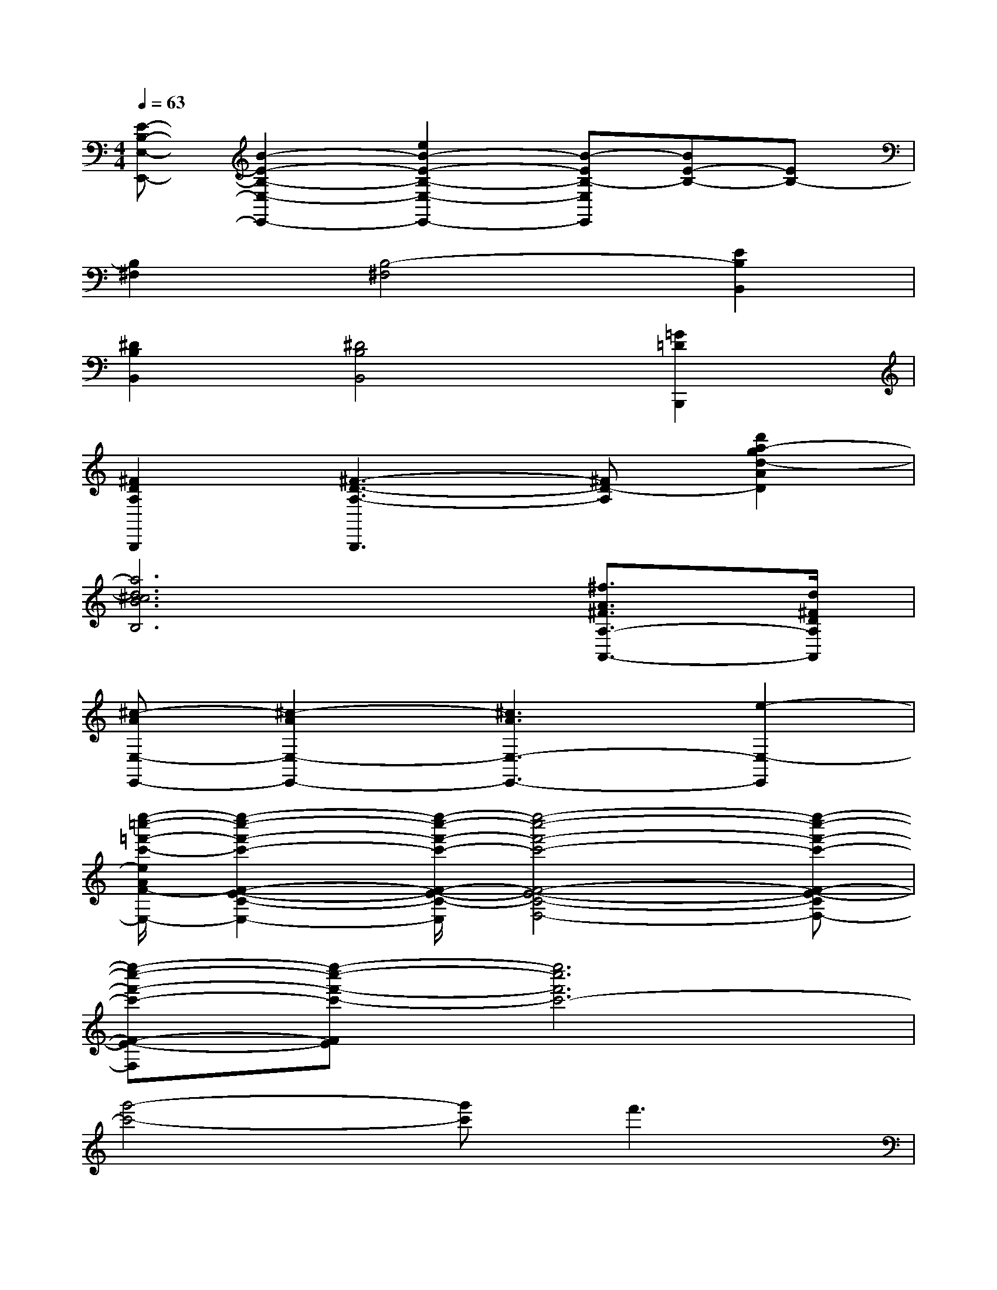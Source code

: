 X:1
T:
M:4/4
L:1/8
Q:1/4=63
K:C%0sharps
V:1
[E-B,-E,-E,,-][B2-E2-B,2-E,2-E,,2-][e2B2-E2-B,2-E,2-E,,2-][B-EB,-E,E,,][BE-B,-][EB,-]|
[B,2^F,2][B,4-^F,4][E2B,2B,,2]|
[^D2B,2B,,2][^D4B,4B,,4][=G2=D2B,,,2]|
[^F2D2A,2B,,,2][^F3-D3-A,3-B,,,3][^FD-A,][d'2a2-g2d2-A2D2]|
[a6d6^c6B6B,6][^f3/2A3/2^F3/2A,3/2-A,,3/2-][d/2^F/2D/2A,/2A,,/2]|
[^c-AE,-E,,-][^c2-A2E,2-E,,2-][^c3A3E,3-E,,3-][e2-E,2-E,,2]|
[e''/2-=c''/2-=f'/2-c'/2-e/2A/2F/2-E/2-C/2-F,/2-E,/2-][e''2-c''2-f'2-c'2-F2-E2-C2-F,2-E,2-][e''/2-c''/2-f'/2-c'/2-F/2-E/2-C/2-F,/2-E,/2][e''4-c''4-f'4-c'4-F4-E4-C4-F,4-][e''-c''-f'-c'-F-E-CF,-]|
[e''-c''-f'-c'-F-E-F,][e''-c''-f'-c'-FE][e''6c''6f'6c'6-]|
[g'4-c'4-][g'c']f'3|
[B,8-A,8-E,8-A,,8-A,,,8-]|
[B,8-A,8-E,8-A,,8-A,,,8-]|
[B,3/2-A,3/2E,3/2-A,,3/2-A,,,3/2-][B,/2-A,/2E,/2-A,,/2-A,,,/2-][AB,-E,-A,,-A,,,-][A/2B,/2-E,/2-A,,/2-A,,,/2-][AB,-E,-A,,-A,,,-][A3-B,3-E,3-A,,3-A,,,3-][A/2B,/2E,/2A,,/2-A,,,/2-]|
[A3/2C3/2-B,3/2-G,3/2-A,,3/2-A,,,3/2-][G/2C/2-B,/2-G,/2-A,,/2-A,,,/2-][GC-B,-G,-A,,-A,,,-][^F/2C/2-B,/2-G,/2-A,,/2-A,,,/2-][G3C3-B,3-G,3-A,,3-A,,,3-][C/2-B,/2-G,/2-A,,/2-A,,,/2-][CB,A,G,A,,-A,,,-]|
[^F3/2D3/2-A,3/2-^F,3/2-A,,3/2-A,,,3/2-][^F3/2D3/2-A,3/2-^F,3/2-A,,3/2-A,,,3/2-][^FD-A,-^F,A,,-A,,,-][^FD-A,-G,-A,,-A,,,-][^F/2D/2-A,/2-G,/2-A,,/2-A,,,/2-][G/2-D/2-A,/2-G,/2A,,/2-A,,,/2-][GD-A,-^F,-A,,-A,,,-][^F-DA,^F,A,,-A,,,-]|
[^FC-B,-E,-A,,-A,,,-][E/2C/2-B,/2-E,/2-A,,/2-A,,,/2-][E3/2C3/2-B,3/2-E,3/2-A,,3/2-A,,,3/2-][D/2C/2-B,/2-E,/2-A,,/2-A,,,/2-][E3C3-B,3-E,3-A,,3-A,,,3-][C3/2B,3/2E,3/2A,,3/2-A,,,3/2-]|
[B,3/2-A,3/2E,3/2-A,,3/2-A,,,3/2-][B,/2-E,/2-A,,/2-A,,,/2-][AB,-E,-A,,-A,,,-][A2B,2-E,2-A,,2-A,,,2-][AB,-E,-A,,-A,,,-][B3/2B,3/2-E,3/2-A,,3/2-A,,,3/2-][c/2B,/2E,/2A,,/2-A,,,/2-]